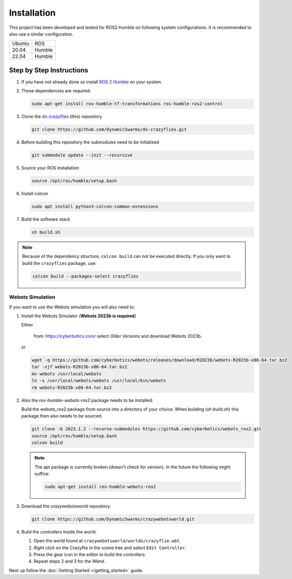 .. _installation:

Installation
############

This project has been developed and tested for ROS2 Humble on following system configurations. 
It is recommended to also use a similar configuration.

====== =======
Ubuntu ROS
------ -------
20.04  Humble
22.04  Humble
====== =======
   
Step by Step Instructions
=========================

#. If you have not already done so install `ROS 2 Humble <https://docs.ros.org/en/humble/index.html>`_ on your system.

#. These dependencies are required:

   .. code-block:: bash

      sudo apt-get install ros-humble-tf-transformations ros-humble-ros2-control

#. Clone the `ds-crazyflies <https://github.com/DynamicSwarms/ds-crazyflies>`_ (this) repository 

   .. code-block:: bash

      git clone https://github.com/DynamicSwarms/ds-crazyflies.git

#. Before building this repository the submodules need to be initialized

   .. code-block:: bash

      git submodule update --init --recursive

#. Source your ROS installation

   .. code-block:: bash
      
      source /opt/ros/humble/setup.bash

#. Install colcon

   .. code-block:: bash
      
      sudo apt install python3-colcon-common-extensions

#. Build the software stack 

   .. code-block:: bash
      
      sh build.sh

.. note:: 
   Because of the dependency structure, ``colcon build`` can not be executed directly. 
   If you only want to build the ``crazyflies`` package, use: 
   
   .. code-block::
      
      colcon build --packages-select crazyflies

Webots Simulation
*****************

If you want to use the Webots simulation you will also need to:

#. Install the Webots Simulator (**Webots 2023b is required**)

   Either

      from: https://cyberbotics.com/ select `Older Versions` and download Webots 2023b.
   
   or 

   .. code-block:: bash

      wget -q https://github.com/cyberbotics/webots/releases/download/R2023b/webots-R2023b-x86-64.tar.bz2 
      tar -xjf webots-R2023b-x86-64.tar.bz2 
      mv webots /usr/local/webots 
      ln -s /usr/local/webots/webots /usr/local/bin/webots 
      rm webots-R2023b-x86-64.tar.bz2


#. Also the `ros-humble-webots-ros2` package needs to be installed:    

   Build the webots_ros2 package from source into a directory of your choice. When building (`sh build.sh`) this package then also needs to be sourced.

   .. code-block:: bash

      git clone -b 2023.1.2 --recurse-submodules https://github.com/cyberbotics/webots_ros2.git
      source /opt/ros/humble/setup.bash
      colcon build 



   .. note::
      The apt package is currently broken (doesn't check for version). In the future the following might suffice:


      .. code-block:: bash

         sudo apt-get install ros-humble-webots-ros2

#. Download the `crazywebotsworld` repository:

   .. code-block:: bash

      git clone https://github.com/DynamicSwarms/crazywebotsworld.git

#. Build the controllers inside the world: 

   #. Open the world found at ``crazywebotsworld/worlds/crazyflie.wbt``.
   #. `Right click` on the Crazyflie in the scene tree and select ``Edit Controller``.
   #. Press the gear icon in the editor to build the controllers.
   #. Repeat steps 2 and 3 for the `Wand`.

Next up follow the :doc:`Getting Started </getting_started>` guide.